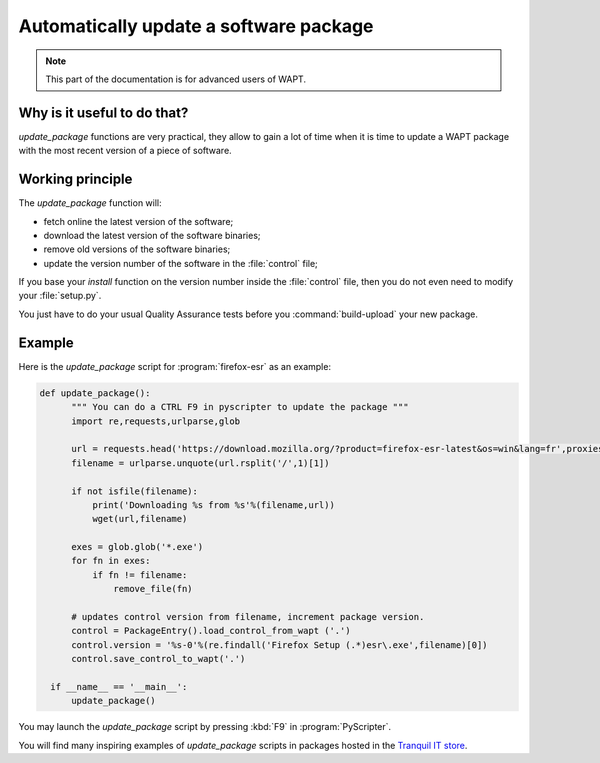 .. Reminder for header structure :
   Niveau 1 : ====================
   Niveau 2 : --------------------
   Niveau 3 : ++++++++++++++++++++
   Niveau 4 : """"""""""""""""""""
   Niveau 5 : ^^^^^^^^^^^^^^^^^^^^

.. meta::
    :description: Automatically update a software package
    :keywords: WAPT, documentation, automatic update

Automatically update a software package
=======================================

.. note::

  This part of the documentation is for advanced users of WAPT.

Why is it useful to do that?
----------------------------

*update_package* functions are very practical, they allow to gain
a lot of time when it is time to update a WAPT package with the most recent
version of a piece of software.

Working principle
-----------------

The *update_package* function will:

* fetch online the latest version of the software;

* download the latest version of the software binaries;

* remove old versions of the software binaries;

* update the version number of the software in the :file:`control` file;

If you base your *install* function on the version number inside
the :file:`control` file, then you do not even need to modify
your :file:`setup.py`.

You just have to do your usual Quality Assurance tests
before you :command:`build-upload` your new package.

Example
-------

Here is the *update_package* script for :program:`firefox-esr`
as an example:

.. code-block:: python

  def update_package():
        """ You can do a CTRL F9 in pyscripter to update the package """
        import re,requests,urlparse,glob

        url = requests.head('https://download.mozilla.org/?product=firefox-esr-latest&os=win&lang=fr',proxies={}).headers['Location']
        filename = urlparse.unquote(url.rsplit('/',1)[1])

        if not isfile(filename):
            print('Downloading %s from %s'%(filename,url))
            wget(url,filename)

        exes = glob.glob('*.exe')
        for fn in exes:
            if fn != filename:
                remove_file(fn)

        # updates control version from filename, increment package version.
        control = PackageEntry().load_control_from_wapt ('.')
        control.version = '%s-0'%(re.findall('Firefox Setup (.*)esr\.exe',filename)[0])
        control.save_control_to_wapt('.')

    if __name__ == '__main__':
        update_package()

You may launch the *update_package* script by pressing :kbd:`F9`
in :program:`PyScripter`.

You will find many inspiring examples of *update_package* scripts in packages
hosted in the `Tranquil IT store <https://store.wapt.fr/>`_.
